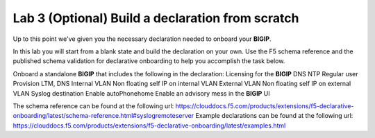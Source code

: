Lab 3 (Optional) Build a declaration from scratch
=================================================

Up to this point we've given you the necessary declaration needed to onboard your **BIGIP**.

In this lab you will start from a blank state and build the declaration on your own.  Use the F5 schema reference and the published schema validation for
declarative onboarding to help you accomplish the task below.

Onboard a standalone **BIGIP** that includes the following in the declaration:
Licensing for the **BIGIP**
DNS
NTP
Regular user
Provision LTM, DNS
Internal VLAN
Non floating self IP on internal VLAN
External VLAN
Non floating self IP on external VLAN
Syslog destination
Enable autoPhonehome
Enable an advisory mess in the **BIGIP** UI

The schema reference can be found at the following url: https://clouddocs.f5.com/products/extensions/f5-declarative-onboarding/latest/schema-reference.html#syslogremoteserver
Example declarations can be found at the following url: https://clouddocs.f5.com/products/extensions/f5-declarative-onboarding/latest/examples.html
